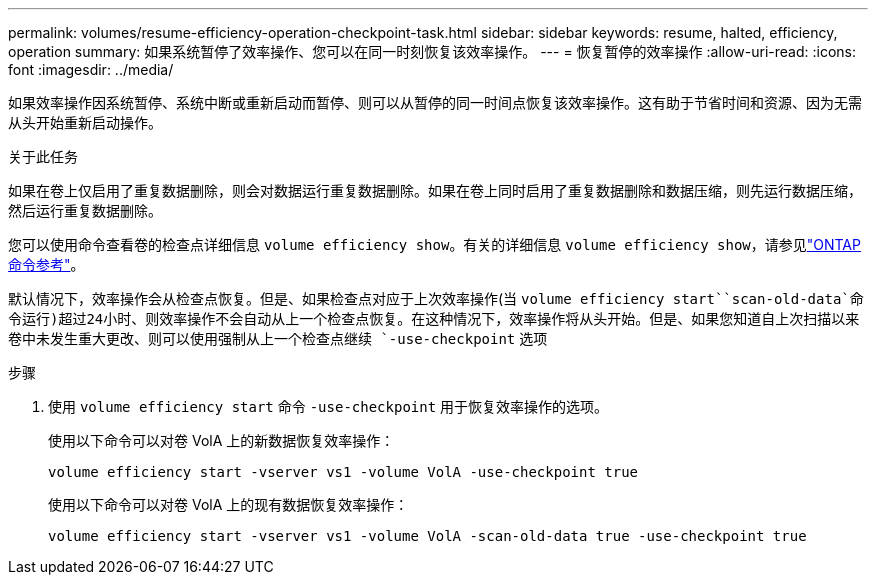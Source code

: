 ---
permalink: volumes/resume-efficiency-operation-checkpoint-task.html 
sidebar: sidebar 
keywords: resume, halted, efficiency, operation 
summary: 如果系统暂停了效率操作、您可以在同一时刻恢复该效率操作。 
---
= 恢复暂停的效率操作
:allow-uri-read: 
:icons: font
:imagesdir: ../media/


[role="lead"]
如果效率操作因系统暂停、系统中断或重新启动而暂停、则可以从暂停的同一时间点恢复该效率操作。这有助于节省时间和资源、因为无需从头开始重新启动操作。

.关于此任务
如果在卷上仅启用了重复数据删除，则会对数据运行重复数据删除。如果在卷上同时启用了重复数据删除和数据压缩，则先运行数据压缩，然后运行重复数据删除。

您可以使用命令查看卷的检查点详细信息 `volume efficiency show`。有关的详细信息 `volume efficiency show`，请参见link:https://docs.netapp.com/us-en/ontap-cli/volume-efficiency-show.html["ONTAP 命令参考"^]。

默认情况下，效率操作会从检查点恢复。但是、如果检查点对应于上次效率操作(当 `volume efficiency start``scan-old-data`命令运行)超过24小时、则效率操作不会自动从上一个检查点恢复。在这种情况下，效率操作将从头开始。但是、如果您知道自上次扫描以来卷中未发生重大更改、则可以使用强制从上一个检查点继续 `-use-checkpoint` 选项

.步骤
. 使用 `volume efficiency start` 命令 `-use-checkpoint` 用于恢复效率操作的选项。
+
使用以下命令可以对卷 VolA 上的新数据恢复效率操作：

+
`volume efficiency start -vserver vs1 -volume VolA -use-checkpoint true`

+
使用以下命令可以对卷 VolA 上的现有数据恢复效率操作：

+
`volume efficiency start -vserver vs1 -volume VolA -scan-old-data true -use-checkpoint true`


